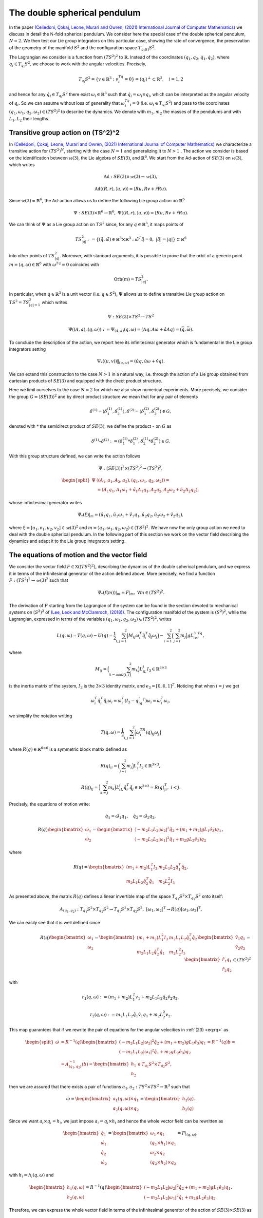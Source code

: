 .. _double_sph_pend:

=============================
The double spherical pendulum
=============================

In the paper `(Celledoni, Çokaj, Leone, Murari and Owren, (2021) International Journal of Computer Mathematics) <https://doi.org/10.1080/00207160.2021.1966772>`_ we discuss in detail the N-fold spherical pendulum. 
We consider here the special case of the double spherical pendulum,  :math:`N = 2`. 
We then test our Lie group integrators on this particular case, showing the rate of convergence, the preservation of the geometry of the manifold :math:`S^2` and the configuration space :math:`T_{q_{i}(t)}S^2`.

The Lagrangian we consider is a function from :math:`(TS^2)^2` to :math:`\mathbb{R}`. Instead of the coordinates :math:`(q_1, q_2,\dot{q}_1, \dot{q}_2)`, where :math:`\dot{q}_i\in T_{q_i}S^2`, we choose to work with the angular velocities. 
Precisely, 

.. math::
    :name: eq: 
    
    \begin{align}
        T_{q_i}S^2 = \{v\in\mathbb{R}^3:\;v^Tq_i=0\} = \langle q_i\rangle ^{\perp} \subset \mathbb{R}^3, \quad i = 1,2
    \end{align}

and hence for any :math:`\dot{q}_i\in T_{q_i}S^2` there exist :math:`\omega_i\in\mathbb{R}^3` such that :math:`\dot{q}_i=\omega_i\times q_i`, which can be interpreted as the angular velocity of :math:`q_i`. 
So we can assume without loss of generality that :math:`\omega_i^Tq_i=0` (i.e. :math:`\omega_i\in T_{q_i}S^2`) and pass to the coordinates :math:`(q_1,\omega_1,q_2,\omega_2)\in (TS^2)^2` to describe the dynamics.  
We denote with :math:`m_1, m_2` the masses of the pendulums and with :math:`L_1, L_2` their lengths.


.. _trans_action:

Transitive group action on (TS^2)^2
-----------------------------------

In `(Celledoni, Çokaj, Leone, Murari and Owren, (2021) International Journal of Computer Mathematics) <https://doi.org/10.1080/00207160.2021.1966772>`_ we characterize a transitive action for :math:`(TS^2)^N`, starting with the case :math:`N=1` and generalizing it to :math:`N>1` . 
The action we consider is based on the identification between :math:`\mathfrak{se}(3)`, the Lie algebra of :math:`SE(3)`, and :math:`\mathbb{R}^6`. We start from the Ad-action of :math:`SE(3)` on :math:`\mathfrak{se}(3)`, which writes

.. math::
    :name: eq: 
    
    \begin{align}
        \textrm{Ad} : SE(3)\times \mathfrak{se}(3) \rightarrow \mathfrak{se}(3),
    \end{align}

.. math::
    :name: eq: 
    
    \begin{align}
        \textrm{Ad}((R,r),(u,v)) = (Ru,Rv+\hat{r}Ru).
    \end{align}

Since :math:`\mathfrak{se}(3)\simeq \mathbb{R}^6`, the Ad-action allows us to define the following Lie group action on :math:`\mathbb{R}^6`

.. math::
    :name: eq: 
    
    \begin{align}
        \Psi: SE(3)\times\mathbb{R}^6\rightarrow \mathbb{R}^6,\;\;\Psi((R,r),(u,v)) = (Ru,Rv+\hat{r}Ru).
    \end{align}

We can think of :math:`\Psi` as a Lie group action on :math:`TS^2` since, for any :math:`q\in\mathbb{R}^3`, it maps points of

.. math::
    :name: eq: 
    
    \begin{align}
        TS_{|q|}^2:=\{(\tilde{q},\tilde{\omega})\in \mathbb{R}^3\times\mathbb{R}^3:\; \tilde{\omega}^T\tilde{q}=0,\;|\tilde{q}|=|q|\}\subset \mathbb{R}^6
    \end{align}

into other points of :math:`TS_{|q|}^2`. Moreover, with standard arguments, it is possible to prove that the orbit of a generic point :math:`m=(q,\omega)\in\mathbb{R}^6` with :math:`\omega^Tq=0` coincides with

.. math::
    :name: eq: 
    
    \begin{align}
        \textrm{Orb}(m)=TS_{|q|}^2.
    \end{align}

In particular, when :math:`q\in\mathbb{R}^3` is a unit vector (i.e. :math:`q\in S^2`), :math:`\Psi` allows us to define a transitive Lie group action on :math:`TS^2=TS_{|q|=1}^2` which writes

.. math::
    :name: eq: 
    
    \begin{align}
        \Psi : SE(3)\times TS^2 \rightarrow TS^2
    \end{align}

.. math::
    :name: eq: 
    
    \begin{align}
        \Psi((A,a),(q,\omega)) := \Psi_{(A,a)}(q,\omega) =  (Aq,A\omega + \hat{a}Aq)=(\bar{q},\bar{\omega}).
    \end{align}

To conclude the description of the action, we report here its infinitesimal generator which is fundamental in the Lie group integrators setting

.. math::
    :name: eq: 
    
    \begin{align}
        \Psi_*((u,v))\|_{(q,\omega)} =(\hat{u}q,\hat{u}\omega + \hat{v}q).
    \end{align}

We can extend this construction to the case :math:`N>1` in a natural way, i.e. through the action of a Lie group obtained from cartesian products of :math:`SE(3)` and equipped with the direct product structure. 

Here we limit ourselves to the case :math:`N=2` for which we also show numerical experiments. 
More precisely, we consider the group :math:`G=(SE(3))^2` and by direct product structure we mean that for any pair of elements 

.. math::
    :name: eq: 
    
    \begin{align}
        \delta^{(1)}=(\delta^{(1)}_1, \delta^{(1)}_2), \delta^{(2)}=(\delta^{(2)}_1, \delta^{(2)}_2)\in G,
    \end{align}
    
denoted with :math:`*` the semidirect product of :math:`SE(3)`, we define the product :math:`\circ` on :math:`G` as

.. math::
    :name: eq: 
    
    \begin{align}
        \delta^{(1)}\circ \delta^{(2)} := (\delta^{(1)}_1 * \delta^{(2)}_1, \delta^{(1)}_2 * \delta^{(2)}_2)\in G.
    \end{align}

With this group structure defined, we can write the action follows

.. math::
    :name: eq: 
    
    \begin{align}
        \Psi : (SE(3))^2\times (TS^2)^2 \rightarrow (TS^2)^2,
    \end{align}

.. math::
    :name: eq: 
    
    \begin{align}
        \begin{split}
        \Psi&((A_1,a_1, A_2,a_2),(q_1,\omega_1, q_2,\omega_2)) =\\ &=(A_1q_1,A_1\omega_1+\hat{a}_1A_1q_1, A_2q_2,A_2\omega_2+\hat{a}_2A_2q_2),
        \end{split}
    \end{align}

whose infinitesimal generator writes

.. math::
    :name: eq: 
    
    \begin{align}
        \Psi_*(\xi)\vert_m =(\hat{u}_1q_1,\hat{u}_1\omega_1+\hat{v}_1q_1, \hat{u}_2q_2,\hat{u}_2\omega_2+\hat{v}_2q_2),
    \end{align}

where :math:`\xi=[u_1,v_1, u_2,v_2]\in\mathfrak{se}(3)^2` and :math:`m=(q_1,\omega_1, q_2,\omega_2)\in (TS^2)^2`.
We have now the only group action we need to deal with the double spherical pendulum. In the following part of this section we work on the vector field describing the dynamics and adapt it to the Lie group integrators setting.


The equations of motion and the vector field
--------------------------------------------

We consider the vector field :math:`F\in\mathfrak{X}((TS^2)^2)`, describing the dynamics of the double spherical pendulum, and we express it in terms of the infinitesimal generator of the action defined above. 
More precisely, we find a function :math:`F:(TS^2)^2\rightarrow \mathfrak{se}(3)^2` such that

.. math::
    :name: eq: 
    
    \begin{align}
        \Psi_*(f(m))\vert_m = F\vert_m,\;\;\forall m\in (TS^2)^2.
    \end{align}

The derivation of :math:`F` starting from the Lagrangian of the system can be found in the section devoted to mechanical systems on :math:`(S^2)^2` of `(Lee, Leok and McClamroch, (2018)) <https://doi.org/10.1007/978-3-319-56953-6>`_. 
The configuration manifold of the system is :math:`(S^2)^2`, while the Lagrangian, expressed in terms of the variables :math:`(q_1,\omega_1, q_2,\omega_2)\in (TS^2)^2`, writes

.. math::
    :name: eq: 
    
    \begin{align}
        L(q,\omega) = T(q,\omega)-U(q) =\frac{1}{2}\sum_{i,j=1}^2\Big(M_{ij}\omega_i^T\hat{q}_i^T\hat{q}_j\omega_j\Big) - \sum_{i=1}^2\Big(\sum_{j=i}^2 m_j\Big)gL_ie_3^Tq_i,
    \end{align}

where

.. math::
    :name: eq: 
    
    \begin{align}
        M_{ij} =\Big(\sum_{k=\textrm{max}\{i,j\}}^2 m_k\Big)L_iL_j I_3\in\mathbb{R}^{3\times 3}
    \end{align}

is the inertia matrix of the system, :math:`I_3` is the :math:`3\times 3` identity matrix, and :math:`e_3 = [0,0,1]^T`. Noticing that when :math:`i=j` we get

.. math::
    :name: eq: 
    
    \begin{align}
        \omega_i^T\hat{q}_i^T\hat{q}_i\omega_i = \omega_i^T(I_3-q_iq_i^T)\omega_i = \omega_i^T\omega_i,
    \end{align}

we simplify the notation writing 

.. math::
    :name: eq: 
    
    \begin{align}
        T(q,\omega) = \frac{1}{2}\sum_{i,j=1}^2\Big(\omega_i^TR(q)_{ij}\omega_j\Big)
    \end{align}

where :math:`R(q)\in\mathbb{R}^{6\times 6}` is a symmetric block matrix defined as

.. math::
    :name: eq: 
    
    \begin{align}
        R(q)_{ii} = \Big(\sum_{j=i}^2m_j\Big)L_i^2I_3\in\mathbb{R}^{3\times 3},
    \end{align}


.. math::
    :name: eq: 
    
    \begin{align}
        R(q)_{ij} = \Big(\sum_{k=j}^2 m_k\Big)L_iL_j\hat{q}_i^T\hat{q}_j\in\mathbb{R}^{3\times 3} = R(q)_{ji}^T,\; i<j.
    \end{align}


Precisely, the equations of motion write:

.. math::
    :name: eq: 
    
    \begin{align}
        \dot{q}_1 = \hat{\omega}_1q_1,\quad \dot{q}_2 = \hat{\omega}_2q_2,
    \end{align}

.. math::
    :name: eq: 
    
    \begin{align}
        R(q)\begin{bmatrix}
        \dot{\omega}_1 \\ \dot{\omega}_2
        \end{bmatrix}= 
        \begin{bmatrix}
        (-m_2L_1L_2|\omega_2|^2\hat{q}_2 + (m_1+m_2)gL_1\hat{e}_3)q_1 \\
        (-m_2L_1L_2|\omega_1|^2\hat{q}_1 + m_2gL_2\hat{e}_3)q_2
        \end{bmatrix},
    \end{align}

where 

.. math::
    :name: eq: 
    
    \begin{align}
        R(q) = \begin{bmatrix}
        (m_1+m_2)L_1^2I_3 & m_2L_1L_2\hat{q}_1^T\hat{q}_2 \\
        m_2L_1L_2\hat{q}_2^T\hat{q}_1 & m_2L_2^2I_3
        \end{bmatrix}.
    \end{align}

As presented above, the matrix :math:`R(q)` defines a linear invertible map of the space :math:`T_{q_1}S^2\times T_{q_2}S^2` onto itself:

.. math::
    :name: eq: 
    
    \begin{align}
        A_{(q_1,q_2)}:T_{q_1}S^2\times T_{q_2}S^2\rightarrow T_{q_1}S^2\times T_{q_2}S^2,\;[\omega_1,\omega_2]^T\rightarrow R(q)[\omega_1,\omega_2]^T.
    \end{align}

We can easily see that it is well defined since

.. math::
    :name: eq: rq
    
    \begin{align}
        R(q)\begin{bmatrix}
        \omega_1 \\ \omega_2
        \end{bmatrix} = \begin{bmatrix}
        (m_1+m_2)L_1^2I_3 & m_2L_1L_2\hat{q}_1^T\hat{q}_2 \\
        m_2L_1L_2\hat{q}_2^T\hat{q}_1 & m_2L_2^2I_3
        \end{bmatrix}\begin{bmatrix}
        \hat{v}_1q_1 \\ \hat{v}_2q_2
        \end{bmatrix} = \begin{bmatrix}
        \hat{r}_1q_1\\ \hat{r}_2q_2 
        \end{bmatrix}\in (TS^2)^2
    \end{align}

with 

.. math::
    :name: eq: 
    
    \begin{align}
        r_1(q,\omega):=(m_1+m_2)L_1^2v_1+m_2L_1L_2\hat{q}_2\hat{v}_2q_2,
    \end{align} 

.. math::
    :name: eq: 
    
    \begin{align} 
        r_2(q,\omega):=m_2L_1L_2\hat{q}_1\hat{v}_1q_1+m_2L_2^2v_2. 
    \end{align}

This map guarantees that if we rewrite the pair of equations for the angular velocities in :ref:`(23) <eq:rq>` as

.. math::
    :name: eq: 
    
    \begin{align}
        \begin{split}
        \dot{\omega}&= R^{-1}(q)\begin{bmatrix}
        (-m_2L_1L_2|\omega_2|^2\hat{q}_2 + (m_1+m_2)gL_1\hat{e}_3)q_1 \\
        (-m_2L_1L_2|\omega_1|^2\hat{q}_1 + m_2gL_2\hat{e}_3)q_2
        \end{bmatrix}=R^{-1}(q)b=\\
        &=A_{(q_1,q_2)}^{-1}(b)=\begin{bmatrix}
        h_1 \\ h_2
        \end{bmatrix}\in T_{q_1}S^2\times T_{q_2}S^2,
        \end{split}
    \end{align}

then we are assured that there exists a pair of functions :math:`a_1,a_2:TS^2\times TS^2\rightarrow\mathbb{R}^3` such that

.. math::
    :name: eq: 
    
    \begin{align}
        \dot{\omega} = \begin{bmatrix}
        a_1(q,\omega)\times q_1 \\ a_2(q,\omega)\times q_2
        \end{bmatrix} = \begin{bmatrix}
        h_1(q) \\ h_2(q)
        \end{bmatrix}.
    \end{align}

Since we want :math:`a_i\times q_i = h_i`, we just impose :math:`a_i=q_i\times h_i` and hence the whole vector field can be rewritten as

.. math::
    :name: eq: 
    
    \begin{align}
        \begin{bmatrix}
        \dot{q}_1 \\ \dot{\omega}_1 \\ \dot{q}_2 \\ \dot{\omega}_2
        \end{bmatrix} = \begin{bmatrix}
        \omega_1 \times q_1 \\ (q_1\times h_1)\times q_1 \\ \omega_2\times q_2 \\ (q_2\times h_2)\times q_2
        \end{bmatrix} = F\vert_{(q,\omega)},
    \end{align}

with :math:`h_i=h_i(q,\omega)` and

.. math::
    :name: eq: 
    
    \begin{align}
        \begin{bmatrix}
        h_1(q,\omega) \\ h_2(q,\omega)
        \end{bmatrix} = R^{-1}(q)\begin{bmatrix}
        (-m_2L_1L_2|\omega_2|^2\hat{q}_2 + (m_1+m_2)gL_1\hat{e}_3)q_1 \\
        (-m_2L_1L_2|\omega_1|^2\hat{q}_1 + m_2gL_2\hat{e}_3)q_2
        \end{bmatrix}.
    \end{align}

Therefore, we can express the whole vector field in terms of the infinitesimal generator of the action of :math:`SE(3)\times SE(3)` as

.. math::
    :name: eq: 
    
    \begin{align}
        \Psi_*(f(q,\omega))\vert_{(q,\omega)}=F\vert_{(q,\omega)}
    \end{align}

through the function

.. math::
    :name: eq: 
    
    \begin{align}
        f : TS^2\times TS^2\rightarrow \mathfrak{se}(3)\times\mathfrak{se}(3)\simeq \mathbb{R}^{12},\;\;(q,\omega)\rightarrow (\omega_1, q_1\times h_1, \omega_2,q_2\times h_2).
    \end{align}